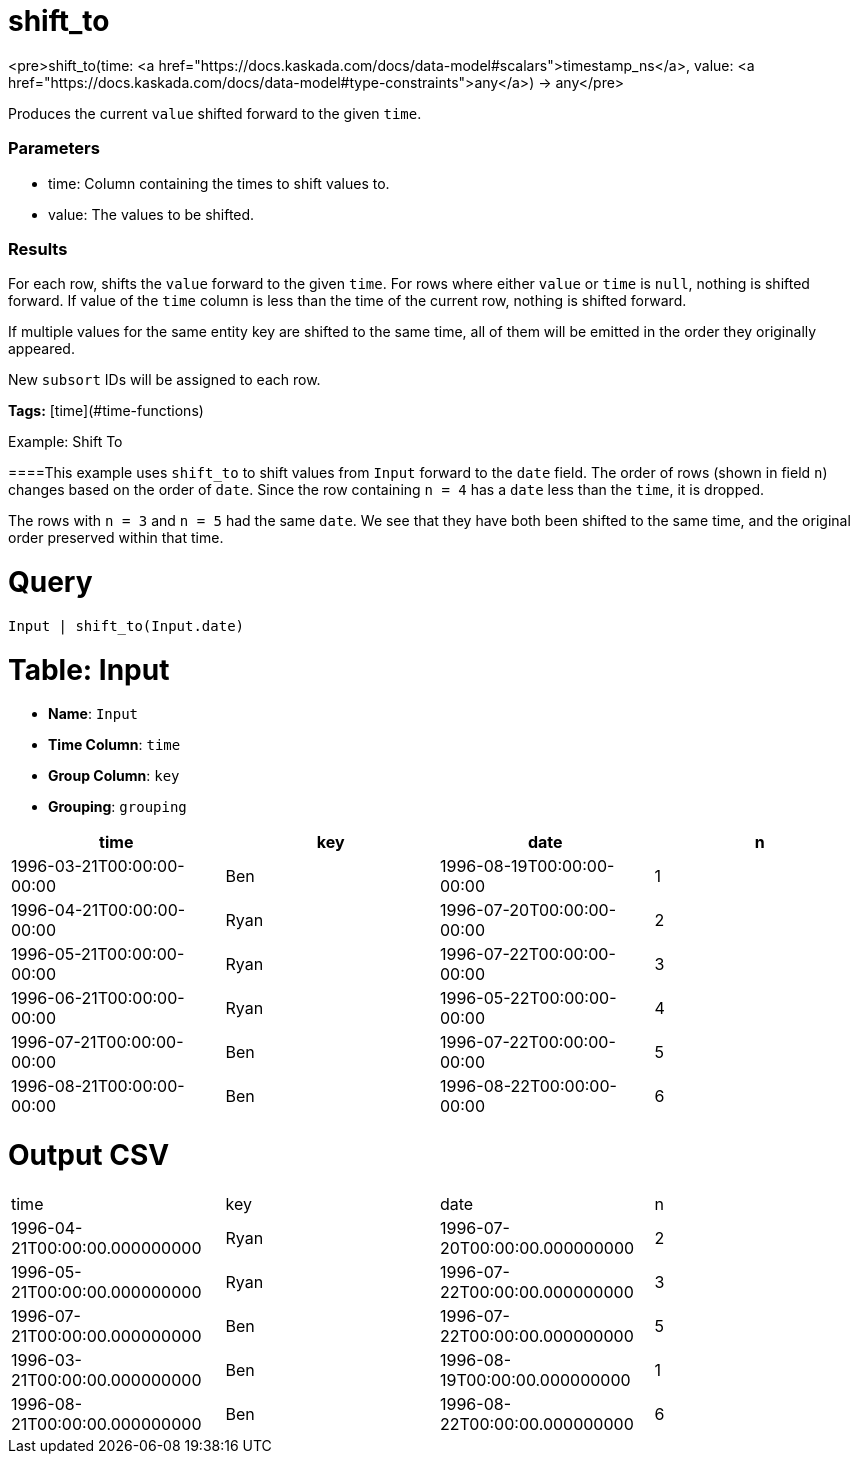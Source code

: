 = shift_to

<pre>shift_to(time: <a href="https://docs.kaskada.com/docs/data-model#scalars">timestamp_ns</a>, value: <a href="https://docs.kaskada.com/docs/data-model#type-constraints">any</a>) -> any</pre>

Produces the current `value` shifted forward to the given `time`.

### Parameters
* time: Column containing the times to shift values to.
* value: The values to be shifted.

### Results
For each row, shifts the `value` forward to the given `time`.
For rows where either `value` or `time` is `null`, nothing is shifted forward.
If value of the `time` column is less than the time of the current row, nothing is shifted forward.

If multiple values for the same entity key are shifted to the same time, all
of them will be emitted in the order they originally appeared.

New `subsort` IDs will be assigned to each row.

**Tags:** [time](#time-functions)

.Example: Shift To

====This example uses `shift_to` to shift values from `Input` forward to the `date` field.
The order of rows (shown in field `n`) changes based on the order of `date`.
Since the row containing `n = 4` has a `date` less than the `time`, it is dropped.

The rows with `n = 3` and `n = 5` had the same `date`.
We see that they have both been shifted to the same time, and the original order preserved within that time.

= Query
```
Input | shift_to(Input.date)
```

= Table: Input

* **Name**: `Input`
* **Time Column**: `time`
* **Group Column**: `key`
* **Grouping**: `grouping`

[%header,format=csv]
|===
time,key,date,n
1996-03-21T00:00:00-00:00,Ben,1996-08-19T00:00:00-00:00,1
1996-04-21T00:00:00-00:00,Ryan,1996-07-20T00:00:00-00:00,2
1996-05-21T00:00:00-00:00,Ryan,1996-07-22T00:00:00-00:00,3
1996-06-21T00:00:00-00:00,Ryan,1996-05-22T00:00:00-00:00,4
1996-07-21T00:00:00-00:00,Ben,1996-07-22T00:00:00-00:00,5
1996-08-21T00:00:00-00:00,Ben,1996-08-22T00:00:00-00:00,6

|===


= Output CSV
[header,format=csv]
|===
time,key,date,n
1996-04-21T00:00:00.000000000,Ryan,1996-07-20T00:00:00.000000000,2
1996-05-21T00:00:00.000000000,Ryan,1996-07-22T00:00:00.000000000,3
1996-07-21T00:00:00.000000000,Ben,1996-07-22T00:00:00.000000000,5
1996-03-21T00:00:00.000000000,Ben,1996-08-19T00:00:00.000000000,1
1996-08-21T00:00:00.000000000,Ben,1996-08-22T00:00:00.000000000,6

|===

====

